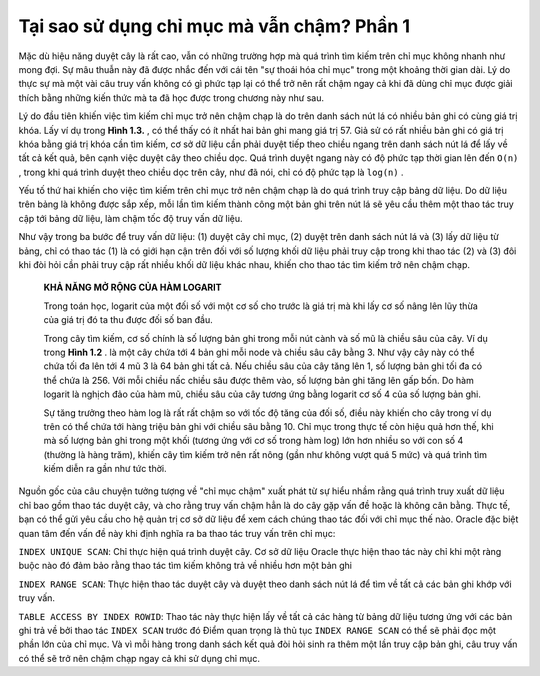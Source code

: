 ================================================
Tại sao sử dụng chỉ mục mà vẫn chậm? Phần 1
================================================

Mặc dù hiệu năng duyệt cây là rất cao, vẫn có những trường hợp mà quá trình tìm kiếm trên chỉ mục không nhanh như mong đợi. Sự mâu thuẫn này đã được nhắc đến với cái tên "sự thoái hóa chỉ mục" trong một khoảng thời gian dài. Lý do thực sự mà một vài câu truy vấn không có gì phức tạp lại có thể trở nên rất chậm ngay cả khi đã dùng chỉ mục được giải thích bằng những kiến thức mà ta đã học được trong chương này như sau.

Lý do đầu tiên khiến việc tìm kiếm chỉ mục trở nên chậm chạp là do trên danh sách nút lá có nhiều bản ghi có cùng giá trị khóa. Lấy ví dụ trong **Hình 1.3.** , có thể thấy có ít nhất hai bản ghi mang giá trị 57. Giả sử có rất nhiều bản ghi có giá trị khóa bằng giá trị khóa cần tìm kiếm, cơ sở dữ liệu cần phải duyệt tiếp theo chiều ngang trên danh sách nút lá để lấy về tất cả kết quả, bên cạnh việc duyệt cây theo chiều dọc. Quá trình duyệt ngang này có độ phức tạp thời gian lên đến ``O(n)`` , trong khi quá trình duyệt theo chiều dọc trên cây, như đã nói, chỉ có độ phức tạp là ``log(n)`` .

Yếu tố thứ hai khiến cho việc tìm kiếm trên chỉ mục trở nên chậm chạp là do quá trình truy cập bảng dữ liệu. Do dữ liệu trên bảng là không được sắp xếp, mỗi lần tìm kiếm thành công một bản ghi trên nút lá sẽ yêu cầu thêm một thao tác truy cập tới bảng dữ liệu, làm chậm tốc độ truy vấn dữ liệu.

Như vậy trong ba bước để truy vấn dữ liệu: (1) duyệt cây chỉ mục, (2) duyệt trên danh sách nút lá và (3) lấy dữ liệu từ bảng, chỉ có thao tác (1) là có giới hạn cận trên đối với số lượng khối dữ liệu phải truy cập trong khi thao tác (2) và (3) đôi khi đòi hỏi cần phải truy cập rất nhiều khối dữ liệu khác nhau, khiến cho thao tác tìm kiếm trở nên chậm chạp.

    **KHẢ NĂNG MỞ RỘNG CỦA HÀM LOGARIT**

    Trong toán học, logarit của một đối số với một cơ số cho trước là giá trị mà khi lấy cơ số nâng lên lũy thừa của giá trị đó ta thu được đối số ban đầu.

    Trong cây tìm kiếm, cơ số chính là số lượng bản ghi trong mỗi nút cành và số mũ là chiều sâu của cây. Ví dụ trong **Hình 1.2** . là một cây chứa tới 4 bản ghi mỗi node và chiều sâu cây bằng 3. Như vậy cây này có thể chứa tối đa lên tới 4 mũ 3 là 64 bản ghi tất cả. Nếu chiều sâu của cây tăng lên 1, số lượng bản ghi tối đa có thể chứa là 256. Với mỗi chiều nấc chiều sâu được thêm vào, số lượng bản ghi tăng lên gấp bốn. Do hàm logarit là nghịch đảo của hàm mũ, chiều sâu của cây tương ứng bằng logarit cơ số 4 của số lượng bản ghi.

    Sự tăng trưởng theo hàm log là rất rất chậm so với tốc độ tăng của đối số, điều này khiến cho cây trong ví dụ trên có thể chứa tới hàng triệu bản ghi với chiều sâu bằng 10. Chỉ mục trong thực tế còn hiệu quả hơn thế, khi mà số lượng bản ghi trong một khối (tương ứng với cơ số trong hàm log) lớn hơn nhiều so với con số 4 (thường là hàng trăm), khiến cây tìm kiếm trở nên rất nông (gần như không vượt quá 5 mức) và quá trình tìm kiếm diễn ra gần như tức thời.

Nguồn gốc của câu chuyện tưởng tượng về "chỉ mục chậm" xuất phát từ sự hiểu nhầm rằng quá trình truy xuất dữ liệu chỉ bao gồm thao tác duyệt cây, và cho rằng truy vấn chậm hẳn là do cây gặp vấn đề hoặc là không cân bằng. Thực tế, bạn có thể gửi yêu cầu cho hệ quản trị cơ sở dữ liệu để xem cách chúng thao tác đối với chỉ mục thế nào. Oracle đặc biệt quan tâm đến vấn đề này khi định nghĩa ra ba thao tác truy vấn trên chỉ mục:

``INDEX UNIQUE SCAN``: Chỉ thực hiện quá trình duyệt cây. Cơ sở dữ liệu Oracle thực hiện thao tác này chỉ khi một ràng buộc nào đó đảm bảo rằng thao tác tìm kiếm không trả về nhiều hơn một bản ghi

``INDEX RANGE SCAN``: Thực hiện thao tác duyệt cây và duyệt theo danh sách nút lá để tìm về tất cả các bản ghi khớp với truy vấn.

``TABLE ACCESS BY INDEX ROWID``: Thao tác này thực hiện lấy về tất cả các hàng từ bảng dữ liệu tương ứng với các bản ghi trả về bởi thao tác ``INDEX SCAN`` trước đó Điểm quan trọng là thủ tục ``INDEX RANGE SCAN`` có thể sẽ phải đọc một phần lớn của chỉ mục. Và vì mỗi hàng trong danh sách kết quả đòi hỏi sinh ra thêm một lần truy cập bản ghi, câu truy vấn có thể sẽ trở nên chậm chạp ngay cả khi sử dụng chỉ mục.
